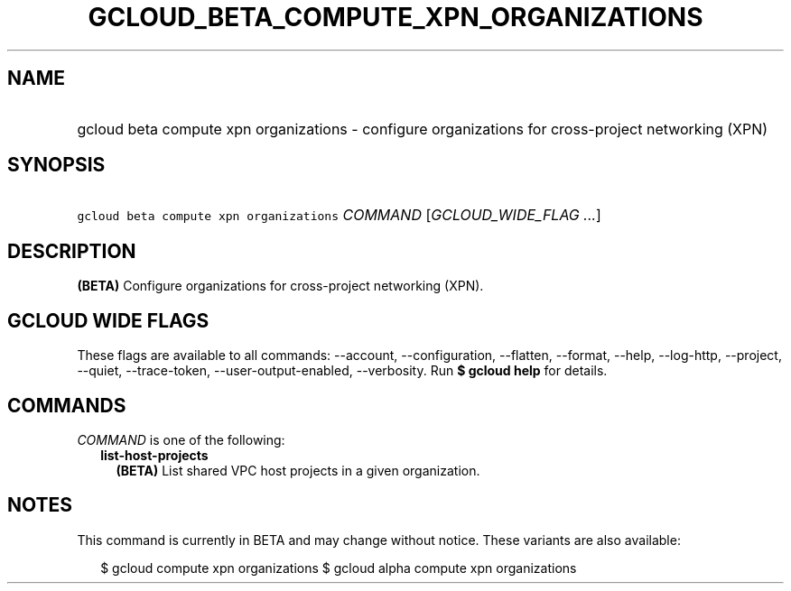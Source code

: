 
.TH "GCLOUD_BETA_COMPUTE_XPN_ORGANIZATIONS" 1



.SH "NAME"
.HP
gcloud beta compute xpn organizations \- configure organizations for cross\-project networking (XPN)



.SH "SYNOPSIS"
.HP
\f5gcloud beta compute xpn organizations\fR \fICOMMAND\fR [\fIGCLOUD_WIDE_FLAG\ ...\fR]



.SH "DESCRIPTION"

\fB(BETA)\fR Configure organizations for cross\-project networking (XPN).



.SH "GCLOUD WIDE FLAGS"

These flags are available to all commands: \-\-account, \-\-configuration,
\-\-flatten, \-\-format, \-\-help, \-\-log\-http, \-\-project, \-\-quiet,
\-\-trace\-token, \-\-user\-output\-enabled, \-\-verbosity. Run \fB$ gcloud
help\fR for details.



.SH "COMMANDS"

\f5\fICOMMAND\fR\fR is one of the following:

.RS 2m
.TP 2m
\fBlist\-host\-projects\fR
\fB(BETA)\fR List shared VPC host projects in a given organization.


.RE
.sp

.SH "NOTES"

This command is currently in BETA and may change without notice. These variants
are also available:

.RS 2m
$ gcloud compute xpn organizations
$ gcloud alpha compute xpn organizations
.RE

